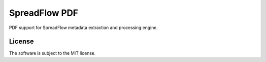SpreadFlow PDF
==============

.. image:: https://travis-ci.org/spreadflow/spreadflow-pdf.svg?branch=master
    :target: https://travis-ci.org/spreadflow/spreadflow-pdf
.. image:: https://coveralls.io/repos/github/spreadflow/spreadflow-pdf/badge.svg?branch=master
    :target: https://coveralls.io/github/spreadflow/spreadflow-pdf?branch=master


PDF support for SpreadFlow metadata extraction and processing engine.


License
-------

The software is subject to the MIT license.
